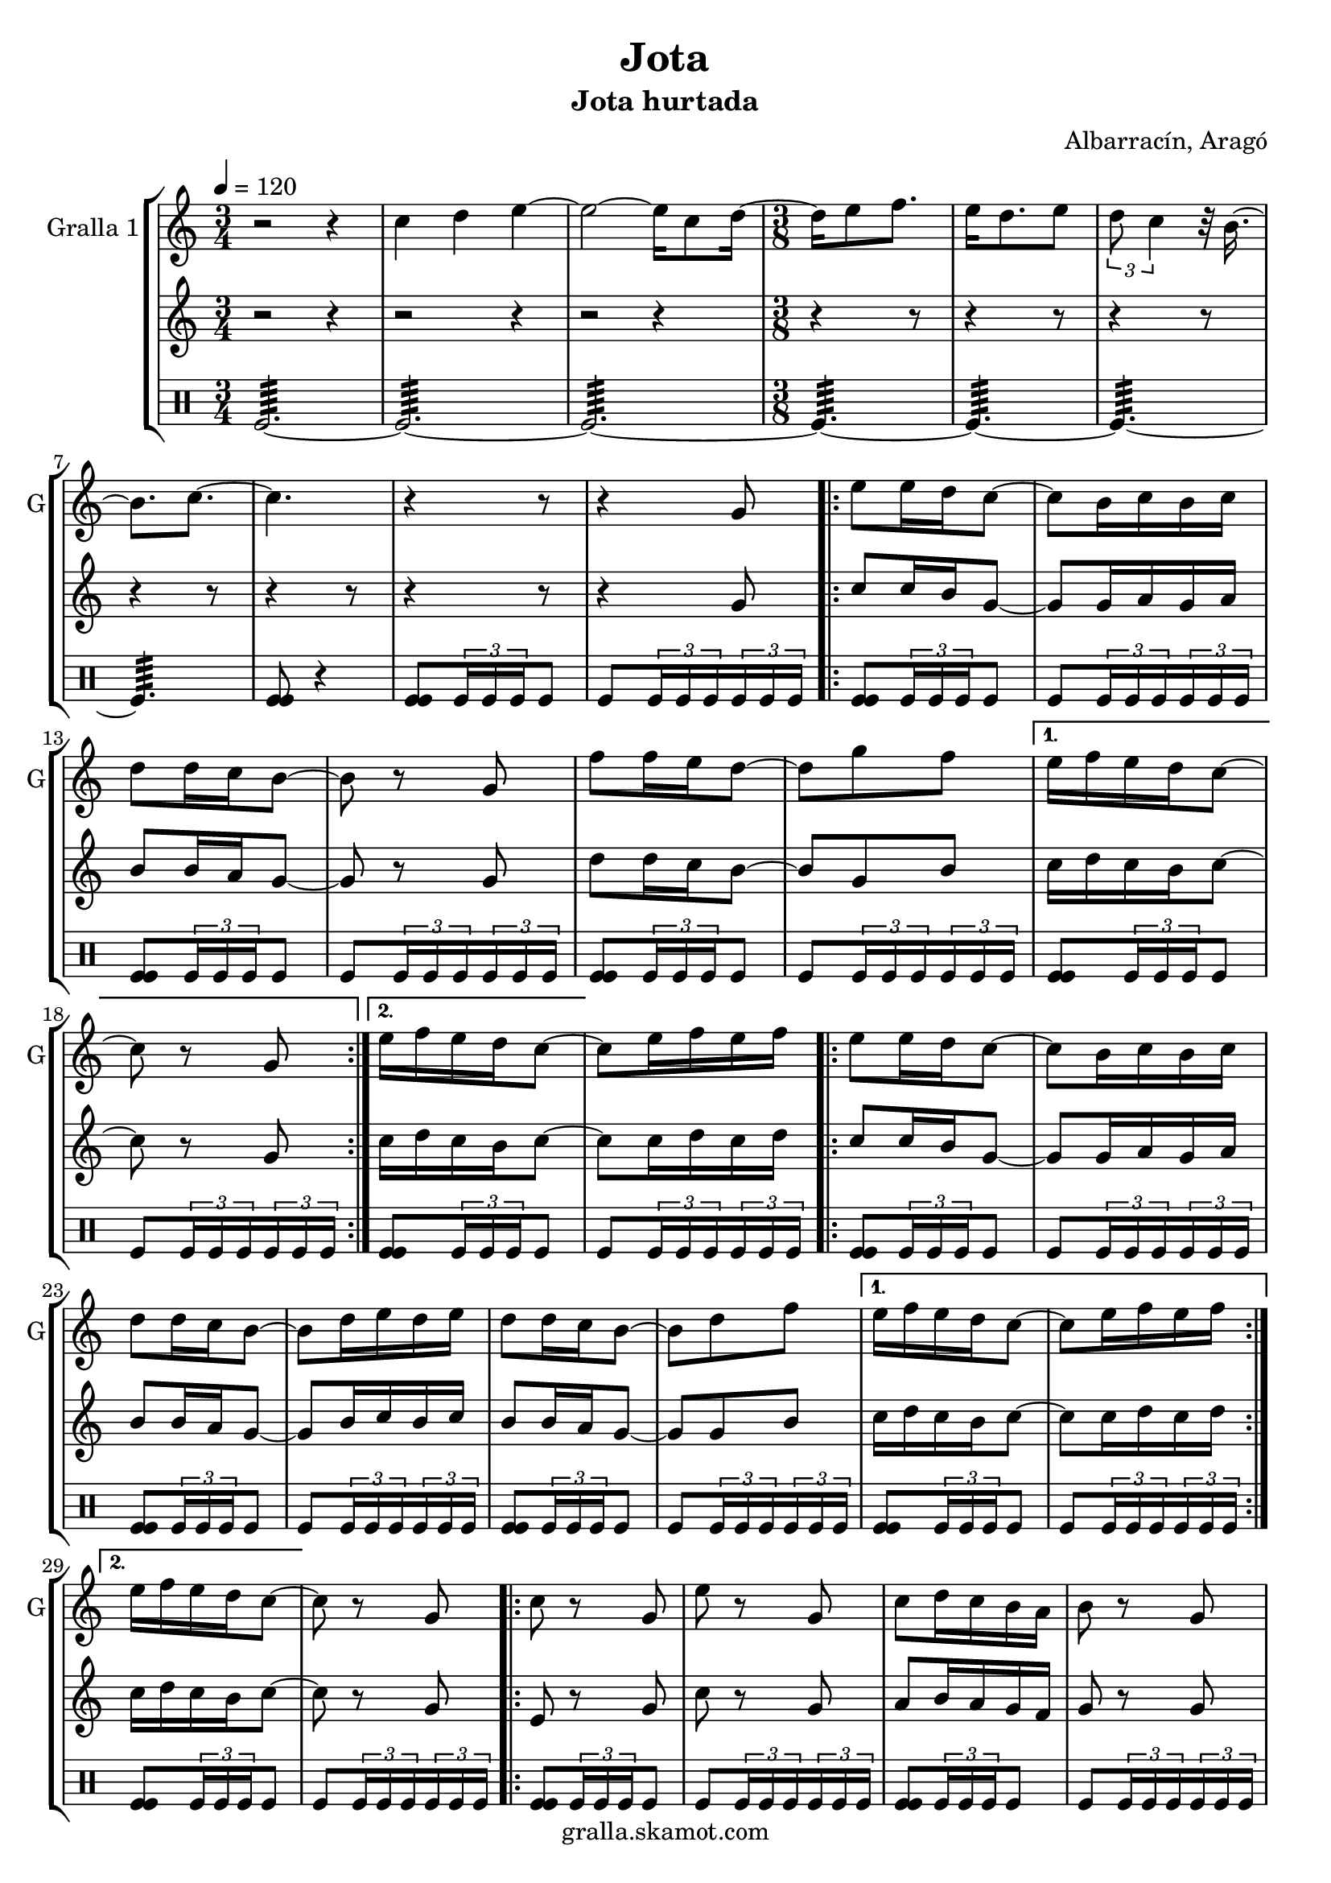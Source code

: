 \version "2.16.2"

\header {
  dedication=""
  title="Jota"
  subtitle="Jota hurtada"
  subsubtitle=""
  poet=""
  meter=""
  piece=""
  composer="Albarracín, Aragó"
  arranger=""
  opus=""
  instrument=""
  copyright="gralla.skamot.com"
  tagline=""
}

liniaroAa =
\relative c''
{
  \tempo 4=120
  \clef treble
  \key c \major
  \time 3/4
  r2 r4  |
  c4 d e ~  |
  e2 ~ e16 c8 d16 ~  |
  \time 3/8   d16 e8 f8.  |
  %05
  e16 d8. e8  |
  \times 2/3 { d8 c4 } r32 b16. ~  |
  b8. c ~  |
  c4.  |
  r4 r8  |
  %10
  r4 g8  |
  \repeat volta 2 { e'8 e16 d c8 ~  |
  c8 b16 c b c  |
  d8 d16 c b8 ~  |
  b8 r g  |
  %15
  f'8 f16 e d8 ~  |
  d8 g f }
  \alternative { { e16 f e d c8 ~  |
  c8 r g }
  { e'16 f e d c8 ~ } }
  %20
  c8 e16 f e f  |
  \repeat volta 2 { e8 e16 d c8 ~  |
  c8 b16 c b c  |
  d8 d16 c b8 ~  |
  b8 d16 e d e  |
  %25
  d8 d16 c b8 ~  |
  b8 d f }
  \alternative { { e16 f e d c8 ~  |
  c8 e16 f e f }
  { e16 f e d c8 ~ } }
  %30
  c8 r g  |
  \repeat volta 2 { c8 r g  |
  e'8 r g,  |
  c8 d16 c b a  |
  b8 r g  |
  %35
  f'8 g16 f e d  |
  e8 f16 e d c  |
  d8 e16 d c b }
  \alternative { { c8 r g }
  { c4 \times 2/3 { r16 d c }  |
  %40
  c4 r8 } } \bar "||"
}

liniaroAb =
\relative g'
{
  \tempo 4=120
  \clef treble
  \key c \major
  \time 3/4
  r2 r4  |
  r2 r4  |
  r2 r4  |
  \time 3/8   r4 r8  |
  %05
  r4 r8  |
  r4 r8  |
  r4 r8  |
  r4 r8  |
  r4 r8  |
  %10
  r4 g8  |
  \repeat volta 2 { c8 c16 b g8 ~  |
  g8 g16 a g a  |
  b8 b16 a g8 ~  |
  g8 r g  |
  %15
  d'8 d16 c b8 ~  |
  b8 g b }
  \alternative { { c16 d c b c8 ~  |
  c8 r g }
  { c16 d c b c8 ~ } }
  %20
  c8 c16 d c d  |
  \repeat volta 2 { c8 c16 b g8 ~  |
  g8 g16 a g a  |
  b8 b16 a g8 ~  |
  g8 b16 c b c  |
  %25
  b8 b16 a g8 ~  |
  g8 g b }
  \alternative { { c16 d c b c8 ~  |
  c8 c16 d c d }
  { c16 d c b c8 ~ } }
  %30
  c8 r g  |
  \repeat volta 2 { e8 r g  |
  c8 r g  |
  a8 b16 a g f  |
  g8 r g  |
  %35
  d'8 e16 d c b  |
  c8 d16 c b a  |
  b8 c16 b a b }
  \alternative { { g8 r g }
  { c4 \times 2/3 { r16 d c }  |
  %40
  c4 r8 } } \bar "||"
}

liniaroAc =
\drummode
{
  \tempo 4=120
  \time 3/4
  tomfl2.:64 ~  |
  tomfl2.:64 ~  |
  tomfl2.:64 ~  |
  \time 3/8   tomfl4.:64 ~  |
  %05
  tomfl4.:64 ~  |
  tomfl4.:64 ~  |
  tomfl4.:64  |
  <tomfl tomfl>8 r4  |
  <tomfl tomfl>8 \times 2/3 { tomfl16 tomfl tomfl } tomfl8  |
  %10
  tomfl8 \times 2/3 { tomfl16 tomfl tomfl } \times 2/3 { tomfl tomfl tomfl }  |
  \repeat volta 2 { <tomfl tomfl>8 \times 2/3 { tomfl16 tomfl tomfl } tomfl8  |
  tomfl8 \times 2/3 { tomfl16 tomfl tomfl } \times 2/3 { tomfl tomfl tomfl }  |
  <tomfl tomfl>8 \times 2/3 { tomfl16 tomfl tomfl } tomfl8  |
  tomfl8 \times 2/3 { tomfl16 tomfl tomfl } \times 2/3 { tomfl tomfl tomfl }  |
  %15
  <tomfl tomfl>8 \times 2/3 { tomfl16 tomfl tomfl } tomfl8  |
  tomfl8 \times 2/3 { tomfl16 tomfl tomfl } \times 2/3 { tomfl tomfl tomfl } }
  \alternative { { <tomfl tomfl>8 \times 2/3 { tomfl16 tomfl tomfl } tomfl8  |
  tomfl8 \times 2/3 { tomfl16 tomfl tomfl } \times 2/3 { tomfl tomfl tomfl } }
  { <tomfl tomfl>8 \times 2/3 { tomfl16 tomfl tomfl } tomfl8 } }
  %20
  tomfl8 \times 2/3 { tomfl16 tomfl tomfl } \times 2/3 { tomfl tomfl tomfl }  |
  \repeat volta 2 { <tomfl tomfl>8 \times 2/3 { tomfl16 tomfl tomfl } tomfl8  |
  tomfl8 \times 2/3 { tomfl16 tomfl tomfl } \times 2/3 { tomfl tomfl tomfl }  |
  <tomfl tomfl>8 \times 2/3 { tomfl16 tomfl tomfl } tomfl8  |
  tomfl8 \times 2/3 { tomfl16 tomfl tomfl } \times 2/3 { tomfl tomfl tomfl }  |
  %25
  <tomfl tomfl>8 \times 2/3 { tomfl16 tomfl tomfl } tomfl8  |
  tomfl8 \times 2/3 { tomfl16 tomfl tomfl } \times 2/3 { tomfl tomfl tomfl } }
  \alternative { { <tomfl tomfl>8 \times 2/3 { tomfl16 tomfl tomfl } tomfl8  |
  tomfl8 \times 2/3 { tomfl16 tomfl tomfl } \times 2/3 { tomfl tomfl tomfl } }
  { <tomfl tomfl>8 \times 2/3 { tomfl16 tomfl tomfl } tomfl8 } }
  %30
  tomfl8 \times 2/3 { tomfl16 tomfl tomfl } \times 2/3 { tomfl tomfl tomfl }  |
  \repeat volta 2 { <tomfl tomfl>8 \times 2/3 { tomfl16 tomfl tomfl } tomfl8  |
  tomfl8 \times 2/3 { tomfl16 tomfl tomfl } \times 2/3 { tomfl tomfl tomfl }  |
  <tomfl tomfl>8 \times 2/3 { tomfl16 tomfl tomfl } tomfl8  |
  tomfl8 \times 2/3 { tomfl16 tomfl tomfl } \times 2/3 { tomfl tomfl tomfl }  |
  %35
  <tomfl tomfl>8 \times 2/3 { tomfl16 tomfl tomfl } tomfl8  |
  tomfl8 \times 2/3 { tomfl16 tomfl tomfl } \times 2/3 { tomfl tomfl tomfl }  |
  <tomfl tomfl>8 \times 2/3 { tomfl16 tomfl tomfl } tomfl8 }
  \alternative { { tomfl8 \times 2/3 { tomfl16 tomfl tomfl } \times 2/3 { tomfl tomfl tomfl } }
  { <tomfl tomfl tomfl>16 tomfl <tomfl tomfl tomfl> tomfl <tomfl tomfl tomfl> tomfl  |
  %40
  tomfl4. } } \bar "||"
}

\bookpart {
  \score {
    \new StaffGroup {
      \override Score.RehearsalMark #'self-alignment-X = #LEFT
      <<
        \new Staff \with {instrumentName = #"Gralla 1" shortInstrumentName = #"G"} \liniaroAa
        \new Staff \with {instrumentName = #"" shortInstrumentName = #" "} \liniaroAb
        \new DrumStaff \with {instrumentName = #"" shortInstrumentName = #" "} \liniaroAc
      >>
    }
    \layout {}
  }
  \score { \unfoldRepeats
    \new StaffGroup {
      \override Score.RehearsalMark #'self-alignment-X = #LEFT
      <<
        \new Staff \with {instrumentName = #"Gralla 1" shortInstrumentName = #"G"} \liniaroAa
        \new Staff \with {instrumentName = #"" shortInstrumentName = #" "} \liniaroAb
        \new DrumStaff \with {instrumentName = #"" shortInstrumentName = #" "} \liniaroAc
      >>
    }
    \midi {
      \set Staff.midiInstrument = "oboe"
      \set DrumStaff.midiInstrument = "drums"
    }
  }
}

\bookpart {
  \header {instrument="Gralla 1"}
  \score {
    \new StaffGroup {
      \override Score.RehearsalMark #'self-alignment-X = #LEFT
      <<
        \new Staff \liniaroAa
      >>
    }
    \layout {}
  }
  \score { \unfoldRepeats
    \new StaffGroup {
      \override Score.RehearsalMark #'self-alignment-X = #LEFT
      <<
        \new Staff \liniaroAa
      >>
    }
    \midi {
      \set Staff.midiInstrument = "oboe"
      \set DrumStaff.midiInstrument = "drums"
    }
  }
}

\bookpart {
  \header {instrument=""}
  \score {
    \new StaffGroup {
      \override Score.RehearsalMark #'self-alignment-X = #LEFT
      <<
        \new Staff \liniaroAb
      >>
    }
    \layout {}
  }
  \score { \unfoldRepeats
    \new StaffGroup {
      \override Score.RehearsalMark #'self-alignment-X = #LEFT
      <<
        \new Staff \liniaroAb
      >>
    }
    \midi {
      \set Staff.midiInstrument = "oboe"
      \set DrumStaff.midiInstrument = "drums"
    }
  }
}

\bookpart {
  \header {instrument=""}
  \score {
    \new StaffGroup {
      \override Score.RehearsalMark #'self-alignment-X = #LEFT
      <<
        \new DrumStaff \liniaroAc
      >>
    }
    \layout {}
  }
  \score { \unfoldRepeats
    \new StaffGroup {
      \override Score.RehearsalMark #'self-alignment-X = #LEFT
      <<
        \new DrumStaff \liniaroAc
      >>
    }
    \midi {
      \set Staff.midiInstrument = "oboe"
      \set DrumStaff.midiInstrument = "drums"
    }
  }
}


